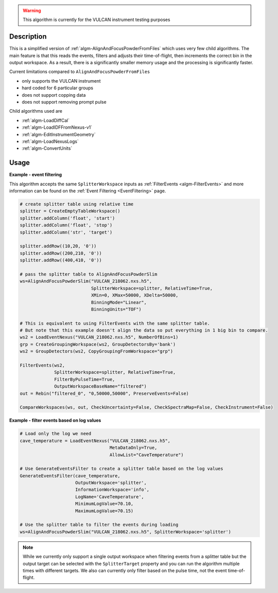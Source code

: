
.. algorithm::

.. warning::

    This algorithm is currently for the VULCAN instrument testing purposes


.. summary::

.. relatedalgorithms::

.. properties::

Description
-----------

This is a simplified version of :ref:`algm-AlignAndFocusPowderFromFiles` which uses very few child algorithms.
The main feature is that this reads the events, filters and adjusts their time-of-flight, then increments the correct bin in the output workspace.
As a result, there is a significantly smaller memory usage and the processing is significantly faster.

Current limitations compared to ``AlignAndFocusPowderFromFiles``

- only supports the VULCAN instrument
- hard coded for 6 particular groups
- does not support copping data
- does not support removing prompt pulse

Child algorithms used are

- :ref:`algm-LoadDiffCal`
- :ref:`algm-LoadIDFFromNexus-v1`
- :ref:`algm-EditInstrumentGeometry`
- :ref:`algm-LoadNexusLogs`
- :ref:`algm-ConvertUnits`

Usage
-----

**Example - event filtering**

This algorithm accepts the same ``SplitterWorkspace`` inputs as :ref:`FilterEvents <algm-FilterEvents>` and more information can be found on the :ref:`Event Filtering <EventFiltering>` page.

.. code-block:: python

    # create splitter table using relative time
    splitter = CreateEmptyTableWorkspace()
    splitter.addColumn('float', 'start')
    splitter.addColumn('float', 'stop')
    splitter.addColumn('str', 'target')

    splitter.addRow((10,20, '0'))
    splitter.addRow((200,210, '0'))
    splitter.addRow((400,410, '0'))

    # pass the splitter table to AlignAndFocusPowderSlim
    ws=AlignAndFocusPowderSlim("VULCAN_218062.nxs.h5",
                               SplitterWorkspace=splitter, RelativeTime=True,
                               XMin=0, XMax=50000, XDelta=50000,
                               BinningMode="Linear",
                               BinningUnits="TOF")

    # This is equivalent to using FilterEvents with the same splitter table.
    # But note that this example doesn't align the data so put everything in 1 big bin to compare.
    ws2 = LoadEventNexus("VULCAN_218062.nxs.h5", NumberOfBins=1)
    grp = CreateGroupingWorkspace(ws2, GroupDetectorsBy='bank')
    ws2 = GroupDetectors(ws2, CopyGroupingFromWorkspace="grp")

    FilterEvents(ws2,
                 SplitterWorkspace=splitter, RelativeTime=True,
                 FilterByPulseTime=True,
                 OutputWorkspaceBaseName="filtered")
    out = Rebin("filtered_0", "0,50000,50000", PreserveEvents=False)

    CompareWorkspaces(ws, out, CheckUncertainty=False, CheckSpectraMap=False, CheckInstrument=False)

**Example - filter events based on log values**

.. code-block:: python

    # Load only the log we need
    cave_temperature = LoadEventNexus("VULCAN_218062.nxs.h5",
                                      MetaDataOnly=True,
                                      AllowList="CaveTemperature")

    # Use GenerateEventsFilter to create a splitter table based on the log values
    GenerateEventsFilter(cave_temperature,
                         OutputWorkspace='splitter',
                         InformationWorkspace='info',
                         LogName='CaveTemperature',
                         MinimumLogValue=70.10,
                         MaximumLogValue=70.15)

    # Use the splitter table to filter the events during loading
    ws=AlignAndFocusPowderSlim("VULCAN_218062.nxs.h5", SplitterWorkspace='splitter')


.. note::

    While we currently only support a single output workspace when filtering events from a splitter table but the output target can be selected with the ``SplitterTarget`` property and you can run the algorithm multiple times with different targets. We also can currently only filter based on the pulse time, not the event time-of-flight.

.. categories::

.. sourcelink::
